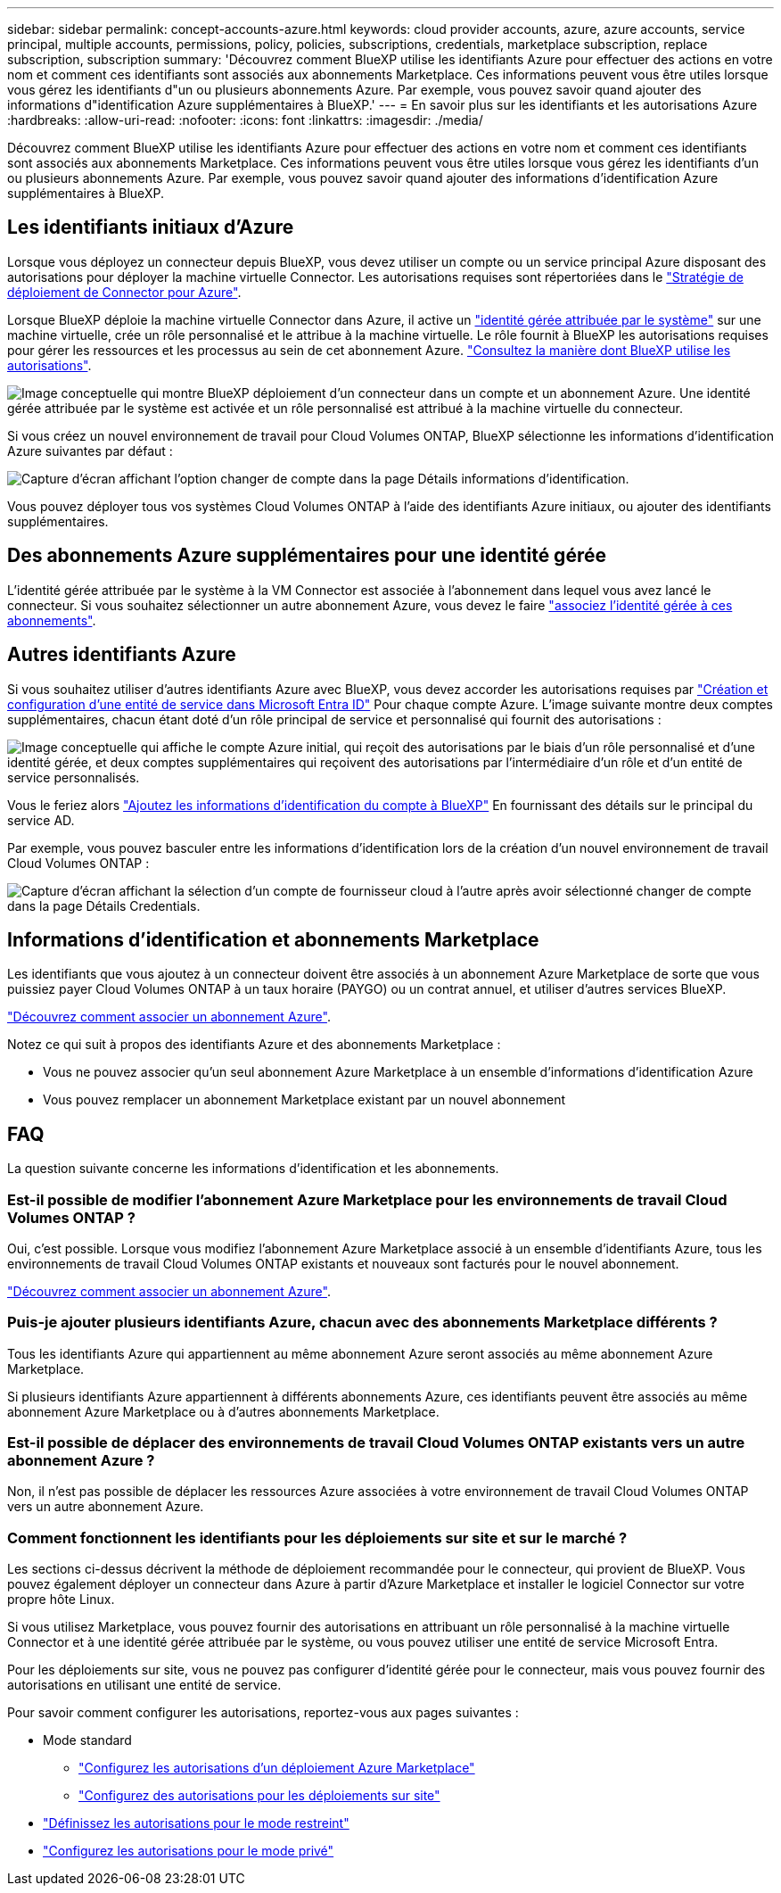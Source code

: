 ---
sidebar: sidebar 
permalink: concept-accounts-azure.html 
keywords: cloud provider accounts, azure, azure accounts, service principal, multiple accounts, permissions, policy, policies, subscriptions, credentials, marketplace subscription, replace subscription, subscription 
summary: 'Découvrez comment BlueXP utilise les identifiants Azure pour effectuer des actions en votre nom et comment ces identifiants sont associés aux abonnements Marketplace. Ces informations peuvent vous être utiles lorsque vous gérez les identifiants d"un ou plusieurs abonnements Azure. Par exemple, vous pouvez savoir quand ajouter des informations d"identification Azure supplémentaires à BlueXP.' 
---
= En savoir plus sur les identifiants et les autorisations Azure
:hardbreaks:
:allow-uri-read: 
:nofooter: 
:icons: font
:linkattrs: 
:imagesdir: ./media/


[role="lead"]
Découvrez comment BlueXP utilise les identifiants Azure pour effectuer des actions en votre nom et comment ces identifiants sont associés aux abonnements Marketplace. Ces informations peuvent vous être utiles lorsque vous gérez les identifiants d'un ou plusieurs abonnements Azure. Par exemple, vous pouvez savoir quand ajouter des informations d'identification Azure supplémentaires à BlueXP.



== Les identifiants initiaux d'Azure

Lorsque vous déployez un connecteur depuis BlueXP, vous devez utiliser un compte ou un service principal Azure disposant des autorisations pour déployer la machine virtuelle Connector. Les autorisations requises sont répertoriées dans le link:task-install-connector-azure-bluexp.html#step-2-create-a-custom-role["Stratégie de déploiement de Connector pour Azure"].

Lorsque BlueXP déploie la machine virtuelle Connector dans Azure, il active un https://docs.microsoft.com/en-us/azure/active-directory/managed-identities-azure-resources/overview["identité gérée attribuée par le système"^] sur une machine virtuelle, crée un rôle personnalisé et le attribue à la machine virtuelle. Le rôle fournit à BlueXP les autorisations requises pour gérer les ressources et les processus au sein de cet abonnement Azure. link:reference-permissions-azure.html["Consultez la manière dont BlueXP utilise les autorisations"].

image:diagram_permissions_initial_azure.png["Image conceptuelle qui montre BlueXP déploiement d'un connecteur dans un compte et un abonnement Azure. Une identité gérée attribuée par le système est activée et un rôle personnalisé est attribué à la machine virtuelle du connecteur."]

Si vous créez un nouvel environnement de travail pour Cloud Volumes ONTAP, BlueXP sélectionne les informations d'identification Azure suivantes par défaut :

image:screenshot_accounts_select_azure.gif["Capture d'écran affichant l'option changer de compte dans la page Détails  informations d'identification."]

Vous pouvez déployer tous vos systèmes Cloud Volumes ONTAP à l'aide des identifiants Azure initiaux, ou ajouter des identifiants supplémentaires.



== Des abonnements Azure supplémentaires pour une identité gérée

L'identité gérée attribuée par le système à la VM Connector est associée à l'abonnement dans lequel vous avez lancé le connecteur. Si vous souhaitez sélectionner un autre abonnement Azure, vous devez le faire link:task-adding-azure-accounts.html#associate-additional-azure-subscriptions-with-a-managed-identity["associez l'identité gérée à ces abonnements"].



== Autres identifiants Azure

Si vous souhaitez utiliser d'autres identifiants Azure avec BlueXP, vous devez accorder les autorisations requises par link:task-adding-azure-accounts.html["Création et configuration d'une entité de service dans Microsoft Entra ID"] Pour chaque compte Azure. L'image suivante montre deux comptes supplémentaires, chacun étant doté d'un rôle principal de service et personnalisé qui fournit des autorisations :

image:diagram_permissions_multiple_azure.png["Image conceptuelle qui affiche le compte Azure initial, qui reçoit des autorisations par le biais d'un rôle personnalisé et d'une identité gérée, et deux comptes supplémentaires qui reçoivent des autorisations par l'intermédiaire d'un rôle et d'un entité de service personnalisés."]

Vous le feriez alors link:task-adding-azure-accounts.html#add-additional-azure-credentials-to-bluexp["Ajoutez les informations d'identification du compte à BlueXP"] En fournissant des détails sur le principal du service AD.

Par exemple, vous pouvez basculer entre les informations d'identification lors de la création d'un nouvel environnement de travail Cloud Volumes ONTAP :

image:screenshot_accounts_switch_azure.gif["Capture d'écran affichant la sélection d'un compte de fournisseur cloud à l'autre après avoir sélectionné changer de compte dans la page Détails  Credentials."]



== Informations d'identification et abonnements Marketplace

Les identifiants que vous ajoutez à un connecteur doivent être associés à un abonnement Azure Marketplace de sorte que vous puissiez payer Cloud Volumes ONTAP à un taux horaire (PAYGO) ou un contrat annuel, et utiliser d'autres services BlueXP.

link:task-adding-azure-accounts.html#subscribe["Découvrez comment associer un abonnement Azure"].

Notez ce qui suit à propos des identifiants Azure et des abonnements Marketplace :

* Vous ne pouvez associer qu'un seul abonnement Azure Marketplace à un ensemble d'informations d'identification Azure
* Vous pouvez remplacer un abonnement Marketplace existant par un nouvel abonnement




== FAQ

La question suivante concerne les informations d'identification et les abonnements.



=== Est-il possible de modifier l'abonnement Azure Marketplace pour les environnements de travail Cloud Volumes ONTAP ?

Oui, c'est possible. Lorsque vous modifiez l'abonnement Azure Marketplace associé à un ensemble d'identifiants Azure, tous les environnements de travail Cloud Volumes ONTAP existants et nouveaux sont facturés pour le nouvel abonnement.

link:task-adding-azure-accounts.html#subscribe["Découvrez comment associer un abonnement Azure"].



=== Puis-je ajouter plusieurs identifiants Azure, chacun avec des abonnements Marketplace différents ?

Tous les identifiants Azure qui appartiennent au même abonnement Azure seront associés au même abonnement Azure Marketplace.

Si plusieurs identifiants Azure appartiennent à différents abonnements Azure, ces identifiants peuvent être associés au même abonnement Azure Marketplace ou à d'autres abonnements Marketplace.



=== Est-il possible de déplacer des environnements de travail Cloud Volumes ONTAP existants vers un autre abonnement Azure ?

Non, il n'est pas possible de déplacer les ressources Azure associées à votre environnement de travail Cloud Volumes ONTAP vers un autre abonnement Azure.



=== Comment fonctionnent les identifiants pour les déploiements sur site et sur le marché ?

Les sections ci-dessus décrivent la méthode de déploiement recommandée pour le connecteur, qui provient de BlueXP. Vous pouvez également déployer un connecteur dans Azure à partir d'Azure Marketplace et installer le logiciel Connector sur votre propre hôte Linux.

Si vous utilisez Marketplace, vous pouvez fournir des autorisations en attribuant un rôle personnalisé à la machine virtuelle Connector et à une identité gérée attribuée par le système, ou vous pouvez utiliser une entité de service Microsoft Entra.

Pour les déploiements sur site, vous ne pouvez pas configurer d'identité gérée pour le connecteur, mais vous pouvez fournir des autorisations en utilisant une entité de service.

Pour savoir comment configurer les autorisations, reportez-vous aux pages suivantes :

* Mode standard
+
** link:task-install-connector-azure-marketplace.html#step-3-set-up-permissions["Configurez les autorisations d'un déploiement Azure Marketplace"]
** link:task-install-connector-on-prem.html#step-3-set-up-cloud-permissions["Configurez des autorisations pour les déploiements sur site"]


* link:task-prepare-restricted-mode.html#step-5-prepare-cloud-permissions["Définissez les autorisations pour le mode restreint"]
* link:task-prepare-private-mode.html#step-5-prepare-cloud-permissions["Configurez les autorisations pour le mode privé"]


